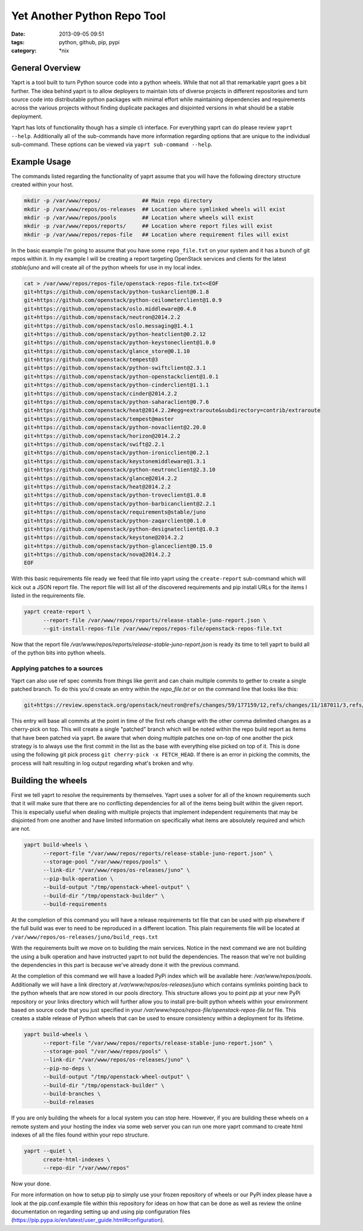 Yet Another Python Repo Tool
############################
:date: 2013-09-05 09:51
:tags: python, github, pip, pypi
:category: \*nix


General Overview
----------------

Yaprt is a tool built to turn Python source code into a python wheels. While that not all that remarkable yaprt goes a bit further. The idea behind yaprt is to allow deployers to maintain lots of diverse projects in different repositories and turn source code into distributable python packages with minimal effort while maintaining dependencies and requirements across the various projects without finding duplicate packages and disjointed versions in what should be a stable deployment.

Yaprt has lots of functionality though has a simple cli interface. For everything yaprt can do please review ``yaprt --help``. Additionally all of the sub-commands have more information regarding options that are unique to the individual sub-command. These options can be viewed via ``yaprt sub-command --help``.


Example Usage
-------------

The commands listed regarding the functionality of yaprt assume that you will have the following directory structure created within your host.

.. code-block:: bash

    mkdir -p /var/www/repos/             ## Main repo directory
    mkdir -p /var/www/repos/os-releases  ## Location where symlinked wheels will exist
    mkdir -p /var/www/repos/pools        ## Location where wheels will exist
    mkdir -p /var/www/repos/reports/     ## Location where report files will exist
    mkdir -p /var/www/repos/repos-file   ## Location where requirement files will exist


In the basic example I'm going to assume that you have some ``repo_file.txt`` on your system and it has a bunch of git repos within it.  In my example I will be creating a report targeting OpenStack services and clients for the latest *stable/juno* and will create all of the python wheels for use in my local index.

.. code-block:: bash

    cat > /var/www/repos/repos-file/openstack-repos-file.txt<<EOF
    git+https://github.com/openstack/python-tuskarclient@0.1.8
    git+https://github.com/openstack/python-ceilometerclient@1.0.9
    git+https://github.com/openstack/oslo.middleware@0.4.0
    git+https://github.com/openstack/neutron@2014.2.2
    git+https://github.com/openstack/oslo.messaging@1.4.1
    git+https://github.com/openstack/python-heatclient@0.2.12
    git+https://github.com/openstack/python-keystoneclient@1.0.0
    git+https://github.com/openstack/glance_store@0.1.10
    git+https://github.com/openstack/tempest@3
    git+https://github.com/openstack/python-swiftclient@2.3.1
    git+https://github.com/openstack/python-openstackclient@1.0.1
    git+https://github.com/openstack/python-cinderclient@1.1.1
    git+https://github.com/openstack/cinder@2014.2.2
    git+https://github.com/openstack/python-saharaclient@0.7.6
    git+https://github.com/openstack/heat@2014.2.2#egg=extraroute&subdirectory=contrib/extraroute
    git+https://github.com/openstack/tempest@master
    git+https://github.com/openstack/python-novaclient@2.20.0
    git+https://github.com/openstack/horizon@2014.2.2
    git+https://github.com/openstack/swift@2.2.1
    git+https://github.com/openstack/python-ironicclient@0.2.1
    git+https://github.com/openstack/keystonemiddleware@1.3.1
    git+https://github.com/openstack/python-neutronclient@2.3.10
    git+https://github.com/openstack/glance@2014.2.2
    git+https://github.com/openstack/heat@2014.2.2
    git+https://github.com/openstack/python-troveclient@1.0.8
    git+https://github.com/openstack/python-barbicanclient@2.2.1
    git+https://github.com/openstack/requirements@stable/juno
    git+https://github.com/openstack/python-zaqarclient@0.1.0
    git+https://github.com/openstack/python-designateclient@1.0.3
    git+https://github.com/openstack/keystone@2014.2.2
    git+https://github.com/openstack/python-glanceclient@0.15.0
    git+https://github.com/openstack/nova@2014.2.2
    EOF

With this basic requirements file ready we feed that file into yaprt using the ``create-report`` sub-command which will kick out a JSON report file. The report file will list all of the discovered requirements and pip install URLs for the items I listed in the requirements file.

.. code-block:: bash

    yaprt create-report \
          --report-file /var/www/repos/reports/release-stable-juno-report.json \
          --git-install-repos-file /var/www/repos/repos-file/openstack-repos-file.txt


Now that the report file `/var/www/repos/reports/release-stable-juno-report.json` is ready its time to tell yaprt to build all of the python bits into python wheels.

Applying patches to a sources
^^^^^^^^^^^^^^^^^^^^^^^^^^^^^

Yaprt can also use ref spec commits from things like gerrit and can chain multiple commits to gether to create a single patched branch. To do this you'd create an entry within the `repo_file.txt` or on the command line that looks like this:

.. code-block:: shell

    git+https://review.openstack.org/openstack/neutron@refs/changes/59/177159/12,refs/changes/11/187011/3,refs/changes/66/180466/2


This entry will base all commits at the point in time of the first refs change with the other comma delimited changes as a cherry-pick on top. This will create a single "patched" branch which will be noted within the repo build report as items that have been patched via yaprt. Be aware that when doing multiple patches one on-top of one another the pick strategy is to always use the first commit in the list as the base with everything else picked on top of it. This is done using the following git pick process ``git cherry-pick -x FETCH_HEAD``. If there is an error in picking the commits, the process will halt resulting in log output regarding what's broken and why.


Building the wheels
-------------------

First we tell yaprt to resolve the requirements by themselves. Yaprt uses a solver for all of the known requirements such that it will make sure that there are no conflicting dependencies for all of the items being built within the given report. This is especially useful when dealing with multiple projects that implement independent requirements that may be disjointed from one another and have limited information on specifically what items are absolutely required and which are not.

.. code-block:: bash

    yaprt build-wheels \
          --report-file "/var/www/repos/reports/release-stable-juno-report.json" \
          --storage-pool "/var/www/repos/pools" \
          --link-dir "/var/www/repos/os-releases/juno" \
          --pip-bulk-operation \
          --build-output "/tmp/openstack-wheel-output" \
          --build-dir "/tmp/openstack-builder" \
          --build-requirements

At the completion of this command you will have a release requirements txt file that can be used with pip elsewhere if the full build was ever to need to be reproduced in a different location. This plain requirements file will be located at ``/var/www/repos/os-releases/juno/build_reqs.txt``

With the requirements built we move on to building the main services. Notice in the next command we are not building the using a bulk operation and have instructed yaprt to not build the dependencies. The reason that we're not building the dependencies in this part is because we've already done it with the previous command.

At the completion of this command we will have a loaded PyPi index which will be available here: `/var/www/repos/pools`. Additionally we will have a link directory at `/var/www/repos/os-releases/juno` which contains symlinks pointing back to the python wheels that are now stored in our pools directory.  This structure allows you to point `pip` at your new PyPi repository or your links directory which will further allow you to install pre-built python wheels within your environment based on source code that you just specified in your `/var/www/repos/repos-file/openstack-repos-file.txt` file. This creates a stable release of Python wheels that can be used to ensure consistency within a deployment for its lifetime.

.. code-block:: bash

    yaprt build-wheels \
          --report-file "/var/www/repos/reports/release-stable-juno-report.json" \
          --storage-pool "/var/www/repos/pools" \
          --link-dir "/var/www/repos/os-releases/juno" \
          --pip-no-deps \
          --build-output "/tmp/openstack-wheel-output" \
          --build-dir "/tmp/openstack-builder" \
          --build-branches \
          --build-releases


If you are only building the wheels for a local system you can stop here. However, if you are building these wheels on a remote system and your hosting the index via some web server you can run one more yaprt command to create html indexes of all the files found within your repo structure.

.. code-block:: bash

    yaprt --quiet \
          create-html-indexes \
          --repo-dir "/var/www/repos"

Now your done.


For more information on how to setup pip to simply use your frozen repository of wheels or our PyPi index please have a look at the pip.conf.example file within this repository for ideas on how that can be done as well as review the online documentation on regarding setting up and using pip configuration files (https://pip.pypa.io/en/latest/user_guide.html#configuration).

